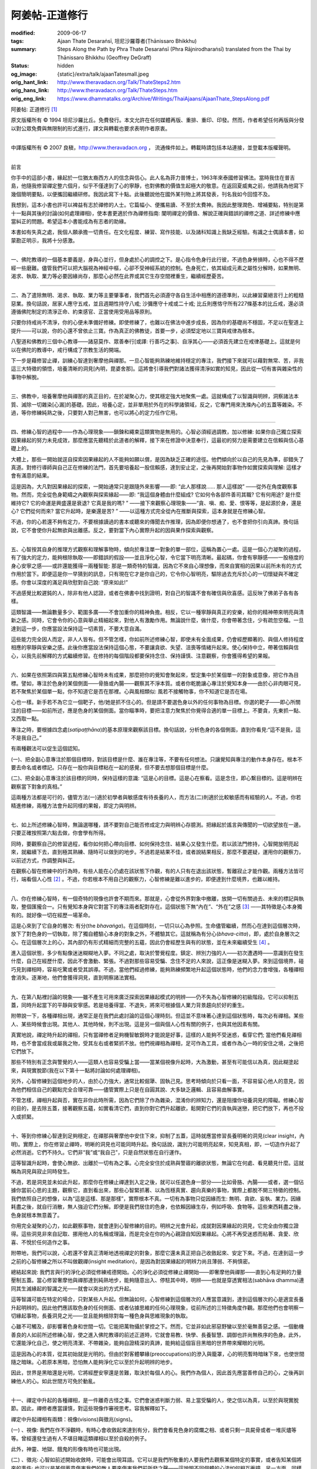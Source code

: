 阿姜帖-正道修行
===============

:modified: 2009-06-17
:tags: Ajaan Thate Desaraṅsī, 坦尼沙羅尊者(Ṭhānissaro Bhikkhu)
:summary: Steps Along the Path
          by
          Phra Thate Desaraṅsī
          (Phra Rājnirodharaṅsī)
          translated from the Thai by
          Ṭhānissaro Bhikkhu (Geoffrey DeGraff)
:status: hidden
:og_image: {static}/extra/talk/ajaanTatesmall.jpeg
:orig_hant_link: http://www.theravadacn.org/Talk/ThateSteps2.htm
:orig_hans_link: http://www.theravadacn.org/Talk/ThateSteps.htm
:orig_eng_link: https://www.dhammatalks.org/Archive/Writings/ThaiAjaans/AjaanThate_StepsAlong.pdf


.. https://www.dhammatalks.org/uncollected_essays_thai-ajaans.html

.. role:: small
   :class: is-size-7


.. raw:: html

   <div class="columns">
     <div class="column has-background-grey-lighter is-two-thirds">

.. raw:: html

   <div class="container has-text-centered">

.. container:: title is-2

   阿姜帖: 正道修行 [1]_

.. raw:: html

     [作者]阿姜帖-德沙蘭西
     <br>
     [英譯]坦尼沙羅尊者
     <br>
     [中譯]良稹
     <br>
     <strong>
       Steps Along the Path —— by Phra Ajaan Thate Desaraṅsī
       <br>
       Translated from the Thai by Venerable Ṭhānissaro Bhikkhu
     </strong>
   </div>

.. raw:: html

   </div>
   <div class="column has-background-light">

原文版權所有 © 1994 坦尼沙羅比丘。免費發行。本文允許在任何媒體再版、重排、重印、印發。然而，作者希望任何再版與分發以對公眾免費與無限制的形式進行，譯文與轉載也要求表明作者原衷。

----

中譯版權所有 © 2007 良稹，http://www.theravadacn.org ， 流通條件如上。轉載時請包括本站連接，並登載本版權聲明。

.. raw:: html

   </div>
   </div>

----

前言

你手中的這部小書，緣起於一位猶太裔西方人的信念與信心。此人名為菲力普博士，1963年來泰國修習佛法。當時我住在普吉島，他隨我修習禪定整六個月，似乎不僅達到了心的寧靜，也對佛教的價值生起極大的敬意。在返回夏威夷之前，他請我為他寫下幾個簡明要點，以便攜回繼續研修。我因此寫下十點。此後聽說他在國外某刊物上將其發表，刊名我如今回憶不及。

我想到，這本小書也許可以裨益有志於禪修的人士。它篇幅小、便攜易讀、不至於太費神。我因此整理潤色、增補要點，特別是第十一點與其後的討論(如何處理禪相)，使本書更適於作為禪修指南: 闡明禪定的價值、解說正確與錯誤的禪修之道、詳述修練中應當糾正的問題。希望這本小書能成為有志者的助緣。

本書如有失真之處，我個人願承擔一切責任。在文化程度、練習、寫作技能、以及諸科知識上我缺乏經驗。有識之士偶讀本書，如蒙勘正明示，我將十分感激。

----

一、佛陀教導的一個基本要義是，身與心並行，但身處於心的調控之下。是心指令色身行此行彼，不過色身勞損時，心也不得不歷經一些磨難。儘管我們可以把大腦視為神經中樞，心卻不受神經系統的控制。色身死亡，依其組成元素之屬性分解時，如果無明、渴求、執取、業力等必要因緣尚存，那麼心必然在此界或其它生存空間裡重生，繼續經歷憂苦。

----

二、為了遣除無明、渴求、執取、業力等主要肇事者，我們首先必須遵守各自生活中相應的道德準則，以此練習棄絕言行上的粗糙惡業。換句話說，居家人應守五戒，並且週期性持守八戒; 沙彌應守十戒或二十戒; 比丘則應恪守所有227條基本的比丘戒，還必須遵循佛陀制定的清淨正命、約束感官、正當使用受用品等原則。

只要你持戒尚不清淨，你的心便未準備好修練。即使修練了，也難以在佛法中進步成長，因為你的基礎尚不穩固，不足以在聖道上提升——可以說，你的心還不曾依止三寶。作為真正的佛教徒，首要一步，必須堅定地以三寶與戒律為根本。

八聖道和佛教的三個中心教導——諸惡莫作、眾善奉行[或譯: 行善巧之事]、自淨其心——必須首先建立在戒律基礎上。這就是何以在佛陀的教導中，戒行構成了宗教生活的開端。

下一步是藉修習止禪，訓練心智達到奢摩他與禪那。一旦心智能夠熟練地維持穩定的專注，我們接下來就可以藉對無常、苦，非我這三大特徵的領悟，培養清晰的洞見[內明，毘婆舍那]。這將會引導我們對諸法獲得清淨如實的知見，因此從一切有害與雜染性的事物中解脫。

----

三、佛教中，培養奢摩他與禪那的真正目的，在於凝聚心力，使其穩定強大地聚焦一處。這就構成了以智識與明辨，洞察諸法本質、滅除一切雜染[心漏]的基礎。因此，培養心定，並非單用於外在的科學諸領域，反之，它專門用來洗滌內心的五蓋等雜染。不過，等你修練純熟之後，只要對人對己無害，也可以將心的定力任作它用。

----

四、修練心智的過程中——作為心理現象——鎖鍊和繩束這類實物是無用的。心智必須經過調教，加以修練: 如果你自己獨立探索因果緣起的努力未見成效，那麼應當先聽精於此道者的解釋，接下來在修證中決意奉行，這最初的努力是需要建立在信賴與信心基礎上的。

大體上，那些一開始就逕自探索因果緣起的人不能夠如願以償，是因為缺乏正確的途徑。他們傾向於以自己的先見為準，卻錯失了真道。對修行導師與自己正在修練的法門，首先要培養起一股信賴感，達到安止定，之後再開始對事物作如實探索與理解: 這樣才會有滿意的結果。

這是因為，大凡對因果緣起的探索，一開始通常只是跟隨外來影響——即: “此人那樣說…… 那人這樣說” ——從外在角度觀察事物。然而，完全從色身範疇之內觀察與探索緣起——即: “我這個身體由什麼組成? 它如何令各部件善司其職? 它有何用途? 是什麼維持它? 它的命運是興盛還是衰退? 它真是我的嗎? ” ——接下來觀察心理現象——“貪、嗔、痴、愛、恨等等，是起源於身，還是心? 它們從何而來? 當它升起時，是樂還是苦? ” ——以這種方式完全從內在推斷與探索，這本身就是在修練心智。

不過，你的心若還不夠有定力，不要根據讀過的書本或聽來的傳聞去作推理，因為即便你想通了，也不會把你引向真諦。換句話說，它不會使你升起無欲與出離感。反之，要對當下內心實際升起的因與果作探索與觀察。

----

五、心智按其自身的推理方式觀察和理解事物時，傾向於專注單一對象的單一部位，這稱為置心一處。這是一個心力凝聚的過程，有了強大的定力，能夠根除執取——即錯誤的假設——並且淨化心智，令它當下明亮清晰。最起碼，你會有寧靜感——一股極度的身心安寧之感——或許還能獲得一兩種智能: 那是一類奇特的智識，因為它不來自心理想像，而來自實相的因果以前所未有的方式作用於當下。即便這是你一早猜到的訊息，只有現在它才是你自己的，它令你心智明亮，驅除過去充斥於心的一切懷疑與不確定感。你會以深度的滿足與欣慰對自己說: “原來如此!”

不過感覺比較遲鈍的人，除非有他人認證，或者在佛書中找到證明，對自己的智識不會有確信與欣喜感。這反映了佛弟子各有各樣。

這類智識——無論數量多少、範圍多廣——不會加重你的精神負擔。相反，它以一種寧靜與真正的安樂，給你的精神帶來明亮與清新之感。同時，它會令你的心意與舉止精細起來，對他人有激勵作用。無論說什麼，做什麼，你會帶著念住，少有疏忽空檔。一旦達到這一步，你應當設法保持這一切素質，不要大意自滿。

這些能力完全因人而定，非人人皆有。但不管怎樣，你如前所述修練心智，即使未有全面成果，仍會經歷顯著的、與個人修持程度相應的寧靜與安樂之感。此後你應當設法保持這個心態，不要讓貪欲、失望、沮喪等情緒升起來。使心保持中立，帶著信賴與信心，以我先前解釋的方式繼續修習。在修持的每個階段都要保持念住、保持謹慎、注意觀察，你會獲得希望的果報。

----

六、如果在依照第四與第五點修練心智時未有成果，那麼把你的覺知會聚起來，堅定集中於某個單一的對象或意像，把它作為目標。譬如，專注於色身的某個側面——骨胳或內腸——觀察其不淨本質。或者你乾脆讓心專注於覺知本身——由於心非肉眼可見，若不聚焦於某個單一點，你不知道它是否在那裡。心與風相類似: 風若不接觸物事，你不知道它是否在場。

心也一樣。新手若不為它立一個靶子，他/她是抓不住心的。但是請不要選色身以外的任何事物為目標。你選的靶子——即心所關注的目標——如前所述，應是色身的某個側面。當你瞄準時，要把注意力聚焦於你覺得合適的單一目標上。不要貪，先東抓一點、又西取一點。

專注之時，要根據四念處(*satipaṭṭhāna*)的基本原理來觀察該目標。換句話說，分析色身的各個側面，直到你看見:“這不是我，這不是我自己。”

有兩種觀法可以促生這個認知。

(一)、把全副心意專注於那個目標時，對該目標是什麼、誰在專注等，不要有任何想法。只讓覺知與專注的動作本身存在。根本不要去命名或者標記。只存在一股你與目標粘在一起的感覺，但不要去想那個目標是什麼。

(二)、把全副心意專注於該目標的同時，保持這樣的意識: “這是心的目標。這是心在察看。這是念住，即心繫目標的。這是明辨在觀察當下對象的真相。”

這兩種方法都是可行的，儘管方法(一)適於初學者與敏感度有待長養的人，而方法(二)則適於比較敏感而有經驗的人。不過，你若精進修練，兩種方法會升起同樣的果報，即定力與明辨。

----

七、如上所述修練心智時，無論選哪種，請不要對自己能否修成定力與明辨心存臆測。把緣起於謠言與傳聞的一切欲望放在一邊。只要正確按照第六點去做，你會學有所得。

同時，要觀察自己的修習過程，看你如何把心帶向目標、如何保持念住、結果心又發生什麼。若以該法門修持，心智開放明亮起來，就繼續下去，直到極其熟練、隨時可以做到的地步。不過若是結果不佳，或者說結果相反，那麼不要遲疑，運用你的觀察力，以前述方式，作調整與糾正。

在觀察心智在修練中的行為時，有些人能在心仍處在該狀態下作觀，有的人只有在退出該狀態，暫離寂止才能作觀。兩種方法皆可行，端看個人心性 [2]_ 。不過，你若根本不用自己的觀察力，心智修練是難以進步的，即便達到什麼境界，也難以維持。

----

八、你在修練心智時，有一個奇特的現像也許會不期而來。那就是，心會從外界對象中撤離，放開一切有關過去、未來的標記與執取，整個匯攏合一。只有覺知本身與它對當下的專注兩者配對存在。這個狀態下無“內在”、“外在”之感 [3]_ ——其特徵是心本身獨有的。就好像一切在經歷一場革命。

這是心來到了它自身的層次: 有分(the *bhavaṅga*)。在這個時刻，一切只以心為參照。生命儘管繼續，然而心在達到這個層次時，放下了對色身的一切執取，除了獨自體驗心本身的對象之外，不體驗其它。這就稱為有分心(*bhava-citta*)，即，處於自身層次之心。在這個層次上的心，其內部仍有形式精細而完整的五蘊，因此仍會經歷生與有的狀態，並在未來繼續受生 [4]_ 。

進入這個狀態，多少有點像迷迷糊糊地入夢。不同之處，取決於警覺程度。鎮定、辨別力強的人——初次遭遇時——意識到在發生什麼，自己在經歷什麼，因此不會激動、緊張。不過對那些容易受騙、念住不足的人來說，這正像是迷糊入夢。來到這個境界，碰巧見到禪相時，容易吃驚或者受其誤導。不過，當他們經過修練，能夠熟練頻繁地升起這個狀態時，他們的念力會增強，各種禪相會消失。逐漸地，他們會獲得洞見，直到明察諸法實相。

----

九、在第八點裡討論的現象——雖不產生可用來廣泛探索因果緣起模式的明辨——仍不失為心智修練的初級階段。它可以抑制五蓋，同時升起當下的平靜與安寧感。若是培養得當、不退失，將來可根據個人業力背景趨向於好的重生。

附帶說一下，各種禪相出現，通常正是在我們此處討論的這個心理時刻。但這並不意味著心達到這個狀態時，每次必有禪相。某些人、某些時候會出現。其他人、其他時候，則不出現。這是另一個與個人心性有關的例子，也與其他因素有關。

真實地說，禪定時升起的禪相，只有當禪修者足夠機智敏銳時才能說是好事，這樣的人能夠不受迷惑，看穿它們; 當他們看見禪相時，也不會當成我或屬我之物，受其左右或者緊抓不放。他們視禪相為禪相，足可作為工具，或者作為心一時的安住之境，之後把它們放下。

那些不特別有正念與警覺的人——這類人也容易受騙上當——當某個視像升起時，大為激動，甚至有可能信以為真，因此糊塗起來，與現實脫節(我在以下第十一點將討論如何處理禪相)。

另外，心智修練到這個地步的人，由於心力強大，通常比較倔犟、固執己見。思考時傾向於只看一面，不容易留心他人的意見，因為他們相信自己的觀點完全合理可靠——儘管實際上只是在自圓其說、大多缺乏邏輯、且容易曲解事實。

不管怎樣，禪相升起與否，實在非你此時所需，因為它們除了作為雜染，混淆你的辨知力，還是阻擋你培養洞見的障礙。修練心智的目的，是去除五蓋，接著觀察五蘊，如實看清它們，直到你對它們升起離欲，鬆開對它們的貪執與迷戀，把它們放下，再也不投入或抓緊。

----

十、等到你修練心智達到足夠穩定，在禪那與奢摩他中安住下來，抑制了五蓋，這時就應當修習長養明晰的洞見(clear insight，內明)。實際上，你在修習止禪時，明晰的洞見也可能同時升起。換句話說，識別力可能明亮起來，知見真相，即，一切造作升起了必然消逝。它們不持久。它們非“我”或“我自己”，只是自然狀態在自行運作。

這等智識升起時，會使心無欲、出離於一切有為之事。心完全安住於成熟與警寤的離欲狀態，無論它在何處、看見聽見什麼。這就稱為洞見與寂止同時發生。

不過，若是洞見並未如此升起，那麼你在修練止禪達到入定之後，就可以任選色身一部分——比如骨胳、內腸——或者，選一個佔據你當前心思的主題，觀察它，直到看出來，那些心智緊抓著、以為恆穩真實、趨向真樂的事物，實際上都脫不開三特徵的控制。我們依照自己的想像，以為“這是這樣、那是那樣”，實際根本不真。一切有為事物只從因緣而生: 無明、貪欲、妄執、業力。因緣耗盡之後，就自行消散，無人強迫它們分解。即便是我們居住的色身，也依賴因緣生存，例如呼吸、食物等。這些東西耗盡之後，色身就根本無意義了。

你用完全凝聚的心力，如此觀察事物，就會達到心智修練的目的。明辨之光會升起，成就對因果緣起的洞見，它完全由你獨立證得。這些洞見非來自記取、挪用他人的名稱或理論，而是完全在你的內心親證自知因果緣起。心將不再受迷惑而粘著、貪愛、欣喜、不悅於任何造作之事。

附帶地，我們可以說，心若還不曾真正清晰地透視禪定的對象，那麼它還未真正把自己收斂起來、安定下來。不過，在達到這一步之前的心智修練之所以不叫做觀禪(insight meditation)，是因為對因果緣起的明辨力尚且薄弱、不夠慎密。

總結起來說: 我們言與行的淨化必須從修練戒德開始。心的淨化必須從修練止禪開始——即奢摩他與禪那——直到心有足夠的力量壓制五蓋。當心修習奢摩他與禪那達到純熟地步，能夠隨意出入、停駐其中時，明辨——也就是穿透實相法(sabhāva dhamma)連同其生滅緣起的智識之光——就會以突出的方式升起。

這等智識可能在特定的場合，只對某些人升起。但無論如何，心智修練到這個層次的人應當意識到，達到這個層次的心是適宜長養升起明辨的。因此他們應該取色身的任何側面、或者佔據思維的任何心理現象，從前所述的三特徵角度作觀。那麼他們也會明察一切緣起事物，長養洞見之光——並且能夠根除對每一種色身與思維現象的執取。

心雖不可觸及，卻影響著色身和世間一切。它能把萬物攝於掌控之下。然而，它並非如此邪惡野蠻以至於毫無善惡之感。一個動機善良的人如前所述修練心智，使之進入佛陀教導的前述正道時，它就會易教、快學、長養智慧、調御也許尚無秩序的色身。此外，它還能淨化自己，使之明亮清潔、不帶雜染，能夠自證精深的真諦，能夠給這個盲目黑暗的世界帶來耀眼的光明。

這是因為心的本質，從其初始就是光明的。但由於對客體攀緣(preoccupations)的滲入與籠罩，心的明亮暫時暗昧下來，也使世間隨之暗昧。心若原本黑暗，恐怕無人能夠淨化它以至於升起明辨的地步。

因此，世界是黑暗還是光明，它將經歷安寧還是苦難，取決於每個人的心。我們作為個人，因此首先應當善修自己的心，之後再訓練他人的心。如此世間方可免於動亂。

----

十一、禪定中升起的各種禪相，是一件離奇古怪之事。它們會迷惑判斷力弱、易上當受騙的人，使之信以為真，以至於與現實脫節。因此，禪修者應當謹慎，對這些現像作審視思考。容我解釋如下。

禪定中升起禪相有兩類：視像(visions)與徵兆(signs)。

(一) 、視像: 我們在作不淨觀時，有時心會收斂起來達到有分，我們會看見色身的腐爛之相、或者只剩一具屍骨或者一堆灰燼等等。曾經還發生過有人不堪目睹這類禪相以至於自殺的例子。

此外，神靈、地獄、餓鬼的形像有時也可能出現。

(二) 、徵兆: 心智如前述開始收斂時，可能會出現耳語。它可以是我們所敬重的人要我們去觀察某個特定的事實，或者告知某個將來的事件; 也可以是某個蓄意傷害我們的敵人要來傷害我們前所發之聲——這說明不同個體的心流如何相互衝撞。另一方面，同樣現像也可以來自對我們有善意的人。有時一個不熟悉的聲音會來報告一件引人思考的真事，禪修者一般稱之為能識（ *abhiññā* ），或稱為法的教誡或警示。

並非每個禪修者都經歷禪相。對某些人來說，無論他們的心達到何等精細的層次，禪相也不會出現。對另一些人來說，心只要入定一小段時間，各種各樣的禪相就會冒出來(不過小心不要造作太多) 。這與禪修者的心性有關。對那些輕信而不多作合理思考的人，禪相容易很快地出現，並且繁殖到失控。因此要謹慎對待。

**問**: 禪相是真的嗎?

**答**: 有時是、有時不是，因為它們完全來自禪那，而禪那為世間法——因此是不可靠的。那就是說，有些人在修習禪定時，心智收斂達到有分，卻不懂得自己達到了什麼境界，也不了解它是如何聚焦、觀察、放下專注對象的。禪相，無論是否有意識地升起，都包含著大量的心理造作與執取，因此是靠不住的——因為心處於有分狀態時升起的禪相，就好比某人躺下入睡或只是迷糊打盹而做的夢。大體上，它們一開始出現時，帶一些真相成分，但不多。

**問**: 禪那屬於世間還是超世？

**答**: 禪那僅有十二至十三種成分 [5]_ ，它們完全是世間的。不過，進入禪那的人若是聖者，利用禪那作為心的安止地，那麼他／她可以任意並可靠地利用該世間禪那——這就好比神槍手與射擊生手之間的差別；也好比國王與平民之劍的差別，前者象徵王權，後者僅為一把劍而已。

**問**: 禪相是好事麼？

**答**: 僅對懂得如何正確使用它、不受欺騙、不執取它們的人而言是好事。對一位不了解如何善用、對之信以為真的人來說，不是件好事。一旦執取起來，心理造作會使這些禪相繁殖增生，使禪定者對現實感失去把握的地步。因此對待它們時必須謹慎小心，容我解釋如下。　

禪相隨著世間禪那之力升起，由執取與心理造作所維持。因此服從於三特徵：它們無常——即不長久、它們有苦、它們非我——不屬於你的或任何人的。它們只是些以自己的方式不停地升起消失的狀態。要以這個方式審視它們，看穿其本質，然後放下。不要受迷惑而抓緊禪相，因為它們是果。反之，要著手修習其因，即禪那，使你越來越熟練，直到能夠隨意進入。那時禪相自然不會有麻煩。

此外，要學會觀察禪相的過患。它們升起時，我們一旦受其迷惑，以至於緊抓不放，就會使禪那衰退，好比對一位試圖使心寂止，以便探索精深現象的人來說，聲波是一種障礙，或者又好比清水的波動會妨礙我們觀看自己在水面上的映像。

禪修者剛開始證得禪那之時出現的禪相，傾向於異常驚人。心的執取與造作之動作傾向於對它們緊抓不放，它們會在內眼中留下難以消彌的印象。上述對治與消除禪相的方法如果無效，那麼就設法不讓心進入禪那。換句話說，不促心入禪、不令心寂止、不對禪相有好感。盡意多睡多食、做重體力活直到色身倦極、觀想易生雜染之事，比如引起慾望的美景或者音樂——一旦心從那股執取中退出，禪相會自動消失。

如果學禪弟子以這些方法不能夠解決問題，那麼師長應以同類方法相助。最快最有效的辦法是，找件事刺激那位受迷惑者，令他大怒，禪相會立刻消失。

升起法住智的基礎，乃是近行定，它有兩類:

(一) 、隨著禪定者專注於某個特定的對象，心會逐漸從雜念中退離，收斂於一處，正對自心，不過又未完全與一切客體切斷。它仍在感知、思考、評估，試圖從那個極其精細的對像上撤離，但還不能夠完全放下。這就是達到安止定(*appanā samādhi*)之前的近行定。

(二) 、心越來越精細，直到能夠放下正在思考的對象，從中退離，因此該對象就消失了。這就稱為安止定。念住與警覺充分意識到一種空性，對一切不抓取、不粘著，惟獨以心本身作為對象。當心從這個狀態退出、再次觀法時——即觀察對象、觀察因果——它是處在從安止定出來後的近行定。

這兩類近行定，都可構成對特別的真相與種種事件獲得洞見的良好基礎，這種洞見與來自前述禪相的智識是不同的，因為禪相來自於世間禪那，而我們在此討論的智識，即便它從世間定力中升起，結果卻更加可靠(科學家們利用這個層次鑽研課題)。並且，假若你的定力達到超世，它可以一步一步拔除一切心漏(*āsava*)。

簡言之，來自禪相的智識與來自近行定的智識，從來源與本質上講都是不同的。

此處值得多說一句的是安止定。安止定是人生極高的禪定成就。達到安止定者，多以出入息(安那般那)為專注對象(業處)。隨著他們專注於呼吸的升起落下、或者只專注其落下，心逐漸地越來越精細，直到一步步放下一切攀緣、收斂起來，成為上述的安止狀態。出入息的停止，表示達到了安止定。在某些情形下，又名安止禪那，因為它由呼吸入禪而來。之所以稱為安止，是因為當心達到那個狀態時，出入息停止，但念住仍然具足。

處在這個狀態時，你不能作觀，因為心根本不介入任何事物。只有當心退出那個狀態，進入近行定時，你才能再開始觀察事物。那時你會明察世尊說必須了解的真相，還可了解其它事物。這時沒有禪相，然而所得之智以因果為基礎，還帶著類比，它將會消除一切疑惑。

在某些情形下，禪修者以出入息之外的對象作為禪定業處，仍可與修呼吸者一樣達到安止定。當心收斂起來，達到不再有出入呼吸時，即為安止定。

不管怎樣，這是我對這個問題的看法。禪修者不可把我的觀點作為自己的標準，因為思想與觀念乃世間之事——即便我們在同時同地看見同一件事——仍不免對那同樣之事，構想不同的名稱、達成不同的理解、因此升起無窮無盡的諍論。讓我們都只專意於各自的業處，達到前述的安止定——到那時，有了無偏見的公正之心——再來拿我們的體驗與經文中的敘述作比較。我們的智識那時才是 *paccattaṁ*: 親證自知。這是我樂見的。

----

結束語

一切超世現象，以世間現象為根基。三十七菩提分雖完全被歸類於超世素質，必須發端於心理與物質現象——即世間的身與心。

來自禪那的禪相智識，對獨目者——也就是那些只修禪那的人——來說是障礙，但對雙目者——那些既修定力，又修明辨的人——能夠促生洞見。

每一把劍與斧，都有利鈍兩面，各有其用。不過混淆兩者的人，不僅不得劍斧之力，還可能傷害自己，或者傷害正在做的工作。洞見與污染洞見的雜染，來自同一個基礎。當缺乏明辨的人思考有誤時，會升起洞見之染，不過當他們思考正確、方法適宜時，同樣的事會轉成真正的洞見。

世間法——當我們對之有如實知見、解其緣起、見其過患時，會升起厭離，不受其迷惑而執取——那時它就轉成了超世法。但是，當我們受其欺騙、不願放下時……世間境界，要它恆常永存是不可能的。梵天會退墮至欲界天，欲界天會退墮至人界，人界又會退墮至低等域界。正如水勢往低處流，眾生之心也易於往低處——即惡境——墜落。

禪修雖是一個自我變革的過程，你仍須甘冒生命危險。至少你應當威脅自己，若無成就，便要自我放逐 [6]_ 。不發這等大願的人，等待他們的只有永遠受他人——即雜染——奴役的命運。

----

詞彙表

**Abhiññā**: 能識; 神通; 修定而得的直覺能力。

**Āsava**: 心漏; 升起輪迴重生之瀑流的雜染。有四類: 感官之欲、有生、見、無明。

**Bhavaṅga**: 有分; 心的固有所緣(underlying preoccupation)或者說休止態(resting state)，是它決定心的生存境界，並且也是心在響應各種刺激的空檔裡回復的基準狀態(中譯註: 見 [4]_)。

**Bodhi-pakkhiya-dhamma**: 菩提分法; 趨向覺悟的原則, 共有37部分，構成了佛陀本人對其教導的總結: 四念處、四正勤、四神足、五根、五力、七覺支、八聖道。

**Brahmā**: 梵天，色界與無色界天的居者。 [參看三十一個生存空間]

**Deva**: 喜樂欲界天的居者。

**Dhamma**: 法; 事件; 事物本身; 事物正確的自然秩序。延伸意義上，法也指任何傳授這些原理的教說。

**Jhāna**: 禪那。心智沉浸於單一的感受或心理對象的狀態。

**Kamma**: 導致緣起與重生的有動機的行為。

**Khandha**: 蘊; 聚集體; 主體及廣義感官體驗的組成部分——色蘊、受蘊、想蘊、行蘊、識蘊[直譯為物質現象、感受、心理標記、思維構造、意識]。

**Nīvaraṇa**: 入定的障礙; 五蓋——感官之欲、惡意、昏睡、掉舉[直譯為焦躁不安]、疑。

**Sabhāva dhamma**: 實相法; 自性法; 自然條件; 現象; 如實內在所體驗的事物與性質。

**Samādhi**: 奢摩他; 定; 把心專注於單一對象或者主題的動作。

**Saṅkhāra**: 行蘊; 緣起的現象; 造作。這個詞可包括一切由因緣或條件造作而起的物質與心理現象，以及造作之力，與造作的過程。

----

中譯者註[筆者感謝坦尼沙羅尊者答疑，下文為筆者的總結，如有理解錯誤，責任在筆者]:

.. [1] 本文標題泰語直譯為正道行道，文中要點非指次第連貫的操作步驟，而是修行道上應當注意的問題，故譯為正道修行。

.. [2] 根據中部111，從初禪到四禪，直到非想非非想處，在諸禪境中皆可作觀。觀察時意識需要從專注所緣略略移開，又不至脫離該禪境。以下提到安止定中不能作觀，而需在近行定(直譯為臨界定)中觀察，也是此意。不過安止定與近行定是論藏用詞，經文用的是奢摩他與禪那。對比其特點，第四禪與安止定同義。奢摩他可泛指定境，也可特指安止定/第四禪。

.. [3] 指相對於色身。

.. [4] 此處的所緣是心本身的動態，或者說對覺知的覺知。例如對禪定過程的意識——如何維持禪境等。雖不再與色身有關，內心仍有身見。 *bhavaṅga* 一詞僅在論藏中出現，該境界也為泰國佛教所承認。這個心理層次決定了所處的輪迴域界，例如梵天的有分不同於人的有分。

.. [5] 此處指四禪中各禪支之累計。

.. [6] 此處為尊者幽默的鼓勵。
